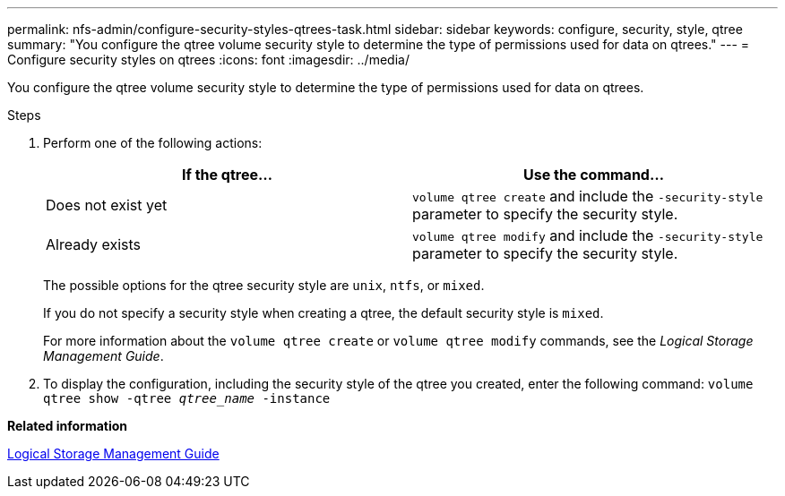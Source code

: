 ---
permalink: nfs-admin/configure-security-styles-qtrees-task.html
sidebar: sidebar
keywords: configure, security, style, qtree
summary: "You configure the qtree volume security style to determine the type of permissions used for data on qtrees."
---
= Configure security styles on qtrees
:icons: font
:imagesdir: ../media/

[.lead]
You configure the qtree volume security style to determine the type of permissions used for data on qtrees.

.Steps

. Perform one of the following actions:
+
[cols="2*",options="header"]
|===
| If the qtree...| Use the command...
a|
Does not exist yet
a|
`volume qtree create` and include the `-security-style` parameter to specify the security style.
a|
Already exists
a|
`volume qtree modify` and include the `-security-style` parameter to specify the security style.
|===
The possible options for the qtree security style are `unix`, `ntfs`, or `mixed`.
+
If you do not specify a security style when creating a qtree, the default security style is `mixed`.
+
For more information about the `volume qtree create` or `volume qtree modify` commands, see the _Logical Storage Management Guide_.

. To display the configuration, including the security style of the qtree you created, enter the following command: `volume qtree show -qtree _qtree_name_ -instance`

*Related information*

https://docs.netapp.com/us-en/ontap/volumes/index.html[Logical Storage Management Guide]
